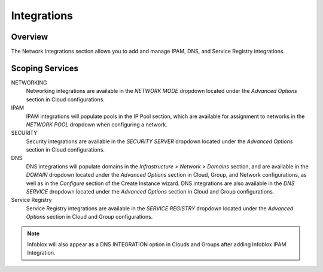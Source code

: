 Integrations
------------

Overview
^^^^^^^^

The Network Integrations section allows you to add and manage IPAM, DNS, and Service Registry integrations.

Scoping Services
^^^^^^^^^^^^^^^^
NETWORKING
  Networking integrations are available in the `NETWORK MODE` dropdown located under the `Advanced Options` section in Cloud configurations.
IPAM
  IPAM integrations will populate pools in the IP Pool section, which are available for assignment to networks in the `NETWORK POOL` dropdown when configuring a network.
SECURITY
  Security integrations are available in the `SECURITY SERVER` dropdown located under the `Advanced Options` section in Cloud configurations.
DNS
  DNS integrations will populate domains in the `Infrastructure > Network > Domains` section, and are available in the `DOMAIN` dropdown located under the `Advanced Options` section in Cloud, Group, and Network configurations, as well as in the `Configure` section of the Create Instance wizard.  DNS integrations are also available in the `DNS SERVICE` dropdown located under the `Advanced Options` section in Cloud and Group configurations.
Service Registry
  Service Registry integrations are available in the `SERVICE REGISTRY` dropdown located under the `Advanced Options` section in Cloud and Group configurations.

.. note:: Infoblox will also appear as a DNS INTEGRATION option in Clouds and Groups after adding Infoblox IPAM Integration.
